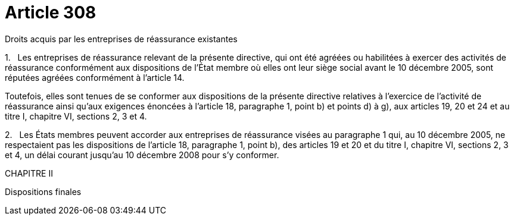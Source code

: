 = Article 308

Droits acquis par les entreprises de réassurance existantes

1.   Les entreprises de réassurance relevant de la présente directive, qui ont été agréées ou habilitées à exercer des activités de réassurance conformément aux dispositions de l'État membre où elles ont leur siège social avant le 10 décembre 2005, sont réputées agréées conformément à l'article 14.

Toutefois, elles sont tenues de se conformer aux dispositions de la présente directive relatives à l'exercice de l'activité de réassurance ainsi qu'aux exigences énoncées à l'article 18, paragraphe 1, point b) et points d) à g), aux articles 19, 20 et 24 et au titre I, chapitre VI, sections 2, 3 et 4.

2.   Les États membres peuvent accorder aux entreprises de réassurance visées au paragraphe 1 qui, au 10 décembre 2005, ne respectaient pas les dispositions de l'article 18, paragraphe 1, point b), des articles 19 et 20 et du titre I, chapitre VI, sections 2, 3 et 4, un délai courant jusqu'au 10 décembre 2008 pour s'y conformer.

CHAPITRE II

Dispositions finales